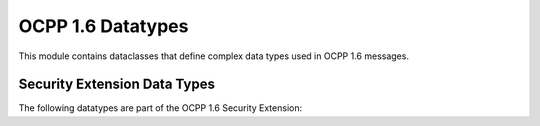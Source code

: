 OCPP 1.6 Datatypes
================

.. module:: ocpp.v16.datatypes

This module contains dataclasses that define complex data types used in OCPP 1.6 messages.

.. py:class:: IdTagInfo

   Contains status information about an identifier.
   
   :param status: Authorization status (from enums.AuthorizationStatus)
   :type status: enums.AuthorizationStatus
   :param parent_id_tag: Parent ID tag (optional)
   :type parent_id_tag: str, optional
   :param expiry_date: Expiry date of the ID tag (optional)
   :type expiry_date: str, optional

.. py:class:: AuthorizationData

   Elements that constitute an entry of a Local Authorization List update.
   
   :param id_tag: The identifier
   :type id_tag: str
   :param id_tag_info: Information about the ID tag (optional)
   :type id_tag_info: IdTagInfo, optional

.. py:class:: ChargingSchedulePeriod

   Defines a period in a charging schedule.
   
   :param start_period: Start of the period in seconds from start of schedule
   :type start_period: int
   :param limit: Power or current limit during the period
   :type limit: float
   :param number_phases: Number of phases (optional)
   :type number_phases: int, optional

.. py:class:: ChargingSchedule

   Defines a charging schedule.
   
   :param charging_rate_unit: Unit of the charging schedule (from enums.ChargingRateUnitType)
   :type charging_rate_unit: enums.ChargingRateUnitType
   :param charging_schedule_period: List of periods in this schedule
   :type charging_schedule_period: list[ChargingSchedulePeriod]
   :param duration: Duration of the schedule in seconds (optional)
   :type duration: int, optional
   :param start_schedule: Starting point of the schedule (optional)
   :type start_schedule: str, optional
   :param min_charging_rate: Minimum charging rate (optional)
   :type min_charging_rate: float, optional

.. py:class:: ChargingProfile

   A ChargingProfile consists of a ChargingSchedule, describing the amount of power or current that can be delivered.
   
   :param charging_profile_id: Unique identifier for this profile
   :type charging_profile_id: int
   :param stack_level: Stack level of this profile
   :type stack_level: int
   :param charging_profile_purpose: Purpose of this profile (from enums.ChargingProfilePurposeType)
   :type charging_profile_purpose: enums.ChargingProfilePurposeType
   :param charging_profile_kind: Kind of this profile (from enums.ChargingProfileKindType)
   :type charging_profile_kind: enums.ChargingProfileKindType
   :param charging_schedule: The charging schedule
   :type charging_schedule: ChargingSchedule
   :param transaction_id: Transaction ID this profile is intended for (optional)
   :type transaction_id: int, optional
   :param recurrency_kind: Recurrency kind of this profile (optional)
   :type recurrency_kind: enums.RecurrencyKind, optional
   :param valid_from: Start time of validity (optional)
   :type valid_from: str, optional
   :param valid_to: End time of validity (optional)
   :type valid_to: str, optional

.. py:class:: KeyValue

   Contains information about a specific configuration key.
   
   :param key: The configuration key
   :type key: str
   :param readonly: Whether this key is read-only
   :type readonly: bool
   :param value: The configuration value (optional)
   :type value: str, optional

.. py:class:: SampledValue

   Single sampled value in MeterValues.
   
   :param value: The sampled value
   :type value: str
   :param context: Context of the value (optional)
   :type context: enums.ReadingContext, optional
   :param format: Format of the value (optional)
   :type format: enums.ValueFormat, optional
   :param measurand: Type of measurand (optional)
   :type measurand: enums.Measurand, optional
   :param phase: Phase to which this value applies (optional)
   :type phase: enums.Phase, optional
   :param location: Location of the measurement (optional)
   :type location: enums.Location, optional
   :param unit: Unit of the value (optional)
   :type unit: enums.UnitOfMeasure, optional

.. py:class:: MeterValue

   Collection of sampled values taken at a point in time.
   
   :param timestamp: Timestamp of the samples
   :type timestamp: str
   :param sampled_value: List of sampled values
   :type sampled_value: list[SampledValue]

Security Extension Data Types
---------------------------

The following datatypes are part of the OCPP 1.6 Security Extension:

.. py:class:: CertificateHashData

   Hash data for a certificate.
   
   :param hash_algorithm: Algorithm used for hashing (from enums.HashAlgorithm)
   :type hash_algorithm: enums.HashAlgorithm
   :param issuer_name_hash: Hash of the issuer name
   :type issuer_name_hash: str
   :param issuer_key_hash: Hash of the issuer key
   :type issuer_key_hash: str
   :param serial_number: Serial number of the certificate
   :type serial_number: str

.. py:class:: Firmware

   Represents firmware that can be loaded on the Charge Point.
   
   :param location: Location of the firmware
   :type location: str
   :param retrieve_date_time: Date and time at which the firmware should be retrieved
   :type retrieve_date_time: str
   :param signing_certificate: Certificate used to sign the firmware
   :type signing_certificate: str
   :param install_date_time: Date and time at which the firmware should be installed (optional)
   :type install_date_time: str, optional
   :param signature: Signature of the firmware (optional)
   :type signature: str, optional

.. py:class:: LogParameters

   Parameters for retrieving logging entries.
   
   :param remote_location: Location to which logging should be uploaded
   :type remote_location: str
   :param oldest_timestamp: Oldest timestamp to include in the logging (optional)
   :type oldest_timestamp: str, optional
   :param latest_timestamp: Latest timestamp to include in the logging (optional)
   :type latest_timestamp: str, optional
